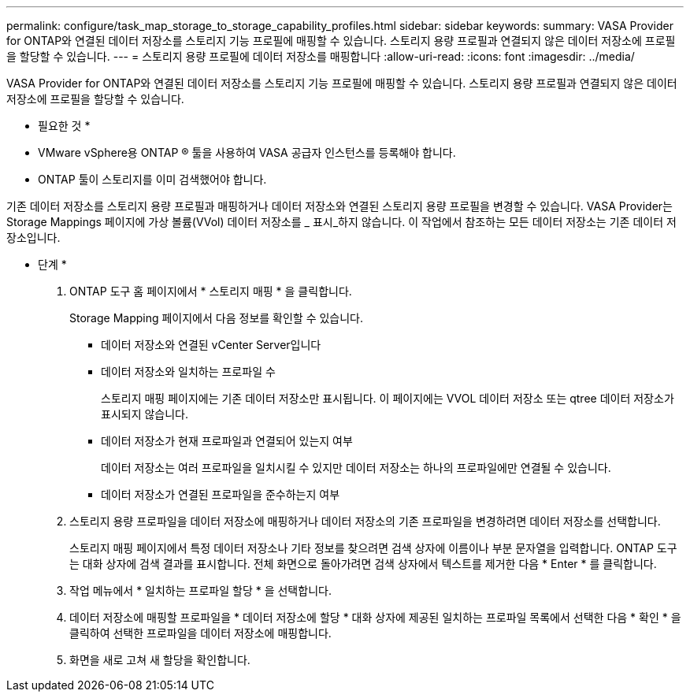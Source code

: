 ---
permalink: configure/task_map_storage_to_storage_capability_profiles.html 
sidebar: sidebar 
keywords:  
summary: VASA Provider for ONTAP와 연결된 데이터 저장소를 스토리지 기능 프로필에 매핑할 수 있습니다. 스토리지 용량 프로필과 연결되지 않은 데이터 저장소에 프로필을 할당할 수 있습니다. 
---
= 스토리지 용량 프로필에 데이터 저장소를 매핑합니다
:allow-uri-read: 
:icons: font
:imagesdir: ../media/


[role="lead"]
VASA Provider for ONTAP와 연결된 데이터 저장소를 스토리지 기능 프로필에 매핑할 수 있습니다. 스토리지 용량 프로필과 연결되지 않은 데이터 저장소에 프로필을 할당할 수 있습니다.

* 필요한 것 *

* VMware vSphere용 ONTAP ® 툴을 사용하여 VASA 공급자 인스턴스를 등록해야 합니다.
* ONTAP 툴이 스토리지를 이미 검색했어야 합니다.


기존 데이터 저장소를 스토리지 용량 프로필과 매핑하거나 데이터 저장소와 연결된 스토리지 용량 프로필을 변경할 수 있습니다. VASA Provider는 Storage Mappings 페이지에 가상 볼륨(VVol) 데이터 저장소를 _ 표시_하지 않습니다. 이 작업에서 참조하는 모든 데이터 저장소는 기존 데이터 저장소입니다.

* 단계 *

. ONTAP 도구 홈 페이지에서 * 스토리지 매핑 * 을 클릭합니다.
+
Storage Mapping 페이지에서 다음 정보를 확인할 수 있습니다.

+
** 데이터 저장소와 연결된 vCenter Server입니다
** 데이터 저장소와 일치하는 프로파일 수
+
스토리지 매핑 페이지에는 기존 데이터 저장소만 표시됩니다. 이 페이지에는 VVOL 데이터 저장소 또는 qtree 데이터 저장소가 표시되지 않습니다.

** 데이터 저장소가 현재 프로파일과 연결되어 있는지 여부
+
데이터 저장소는 여러 프로파일을 일치시킬 수 있지만 데이터 저장소는 하나의 프로파일에만 연결될 수 있습니다.

** 데이터 저장소가 연결된 프로파일을 준수하는지 여부


. 스토리지 용량 프로파일을 데이터 저장소에 매핑하거나 데이터 저장소의 기존 프로파일을 변경하려면 데이터 저장소를 선택합니다.
+
스토리지 매핑 페이지에서 특정 데이터 저장소나 기타 정보를 찾으려면 검색 상자에 이름이나 부분 문자열을 입력합니다. ONTAP 도구는 대화 상자에 검색 결과를 표시합니다. 전체 화면으로 돌아가려면 검색 상자에서 텍스트를 제거한 다음 * Enter * 를 클릭합니다.

. 작업 메뉴에서 * 일치하는 프로파일 할당 * 을 선택합니다.
. 데이터 저장소에 매핑할 프로파일을 * 데이터 저장소에 할당 * 대화 상자에 제공된 일치하는 프로파일 목록에서 선택한 다음 * 확인 * 을 클릭하여 선택한 프로파일을 데이터 저장소에 매핑합니다.
. 화면을 새로 고쳐 새 할당을 확인합니다.

